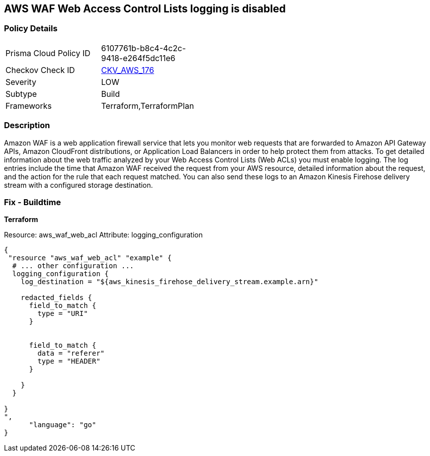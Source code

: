 == AWS WAF Web Access Control Lists logging is disabled


=== Policy Details 

[width=45%]
[cols="1,1"]
|=== 
|Prisma Cloud Policy ID 
| 6107761b-b8c4-4c2c-9418-e264f5dc11e6

|Checkov Check ID 
| https://github.com/bridgecrewio/checkov/tree/master/checkov/terraform/checks/resource/aws/WAFHasLogs.py[CKV_AWS_176]

|Severity
|LOW

|Subtype
|Build

|Frameworks
|Terraform,TerraformPlan

|=== 



=== Description 


Amazon WAF is a web application firewall service that lets you monitor web requests that are forwarded to Amazon API Gateway APIs, Amazon CloudFront distributions, or Application Load Balancers in order to help protect them from attacks.
To get detailed information about the web traffic analyzed by your Web Access Control Lists (Web ACLs) you must enable logging.
The log entries include the time that Amazon WAF received the request from your AWS resource, detailed information about the request, and the action for the rule that each request matched.
You can also send these logs to an Amazon Kinesis Firehose delivery stream with a configured storage destination.

=== Fix - Buildtime


*Terraform* 


Resource: aws_waf_web_acl Attribute: logging_configuration


[source,]
----
{
 "resource "aws_waf_web_acl" "example" {
  # ... other configuration ...
  logging_configuration {
    log_destination = "${aws_kinesis_firehose_delivery_stream.example.arn}"

    redacted_fields {
      field_to_match {
        type = "URI"
      }


      field_to_match {
        data = "referer"
        type = "HEADER"
      }

    }
  }

}
",
      "language": "go"
}
----
